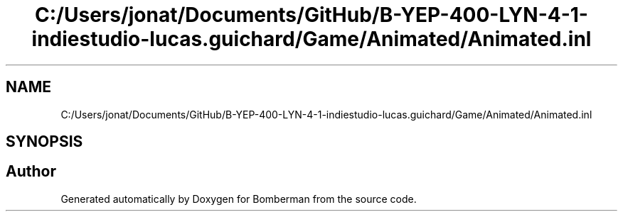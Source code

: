 .TH "C:/Users/jonat/Documents/GitHub/B-YEP-400-LYN-4-1-indiestudio-lucas.guichard/Game/Animated/Animated.inl" 3 "Mon Jun 21 2021" "Version 2.0" "Bomberman" \" -*- nroff -*-
.ad l
.nh
.SH NAME
C:/Users/jonat/Documents/GitHub/B-YEP-400-LYN-4-1-indiestudio-lucas.guichard/Game/Animated/Animated.inl
.SH SYNOPSIS
.br
.PP
.SH "Author"
.PP 
Generated automatically by Doxygen for Bomberman from the source code\&.
